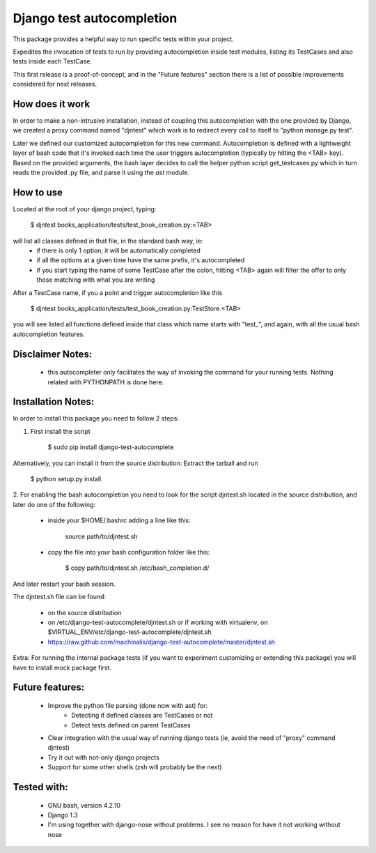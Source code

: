 Django test autocompletion
==========================

This package provides a helpful way to run specific tests within your project.

Expedites the invocation of tests to run by providing autocompletion inside
test modules, listing its TestCases and also tests inside each TestCase.

This first release is a proof-of-concept, and in the "Future features" section
there is a list of possible improvements considered for next releases.


How does it work
----------------

In order to make a non-intrusive installation, instead of coupling this
autocompletion with the one provided by Django, we created a proxy command
named "djntest" which work is to redirect every call to itself to
"python manage.py test".

Later we defined our customized autocompletion for this new command.
Autocompletion is defined with a lightweight layer of bash code that it's
invoked each time the user triggers autocompletion (typically by hitting the
<TAB> key). Based on the provided arguments, the bash layer decides to call the
helper python script get_testcases.py which in turn reads the provided .py
file, and parse it using the *ast* module.


How to use
----------

Located at the root of your django project, typing:

    $ djntest books_application/tests/test_book_creation.py:<TAB>

will list all classes defined in that file, in the standard bash way, ie:
 * if there is only 1 option, it will be automatically completed
 * if all the options at a given time have the same prefix, it's autocompleted
 * if you start typing the name of some TestCase after the colon, hitting <TAB>
   again will filter the offer to only those matching with what you are writing

After a TestCase name, if you a point and trigger autocompletion like this

    $ djntest books_application/tests/test_book_creation.py:TestStore.<TAB>

you will see listed all functions defined inside that class which name starts
with "test\_", and again, with all the usual bash autocompletion features.


Disclaimer Notes:
-----------------

 * this autocompleter only facilitates the way of invoking the command for
   your running tests. Nothing related with PYTHONPATH is done here.


Installation Notes:
-------------------

In order to install this package you need to follow 2 steps:

1. First install the script

    $ sudo pip install django-test-autocomplete

Alternatively, you can install it from the source distribution:
Extract the tarball and run

    $ python setup.py install

2. For enabling the bash autocompletion you need to look for the
script djntest.sh located in the source distribution, and later
do one of the following:

 * inside your $HOME/.bashrc adding a line like this:

    source path/to/djntest.sh

 * copy the file into your bash configuration folder like this:

    $ copy path/to/djntest.sh /etc/bash_completion.d/

And later restart your bash session.

The djntest.sh file can be found:

 * on the source distribution

 * on /etc/django-test-autocomplete/djntest.sh or if working with virtualenv, on
   $VIRTUAL_ENV/etc/django-test-autocomplete/djntest.sh

 * https://raw.github.com/machinalis/django-test-autocomplete/master/djntest.sh

Extra:
For running the internal package tests (if you want to experiment customizing
or extending this package) you will have to install mock package first.


Future features:
----------------

 * Improve the python file parsing (done now with ast) for:
    - Detecting if defined classes are TestCases or not
    - Detect tests defined on parent TestCases
 * Clear integration with the usual way of running django tests (ie, avoid the need of
   "proxy" command djntest)
 * Try it out with not-only django projects
 * Support for some other shells (zsh will probably be the next)


Tested with:
------------
 * GNU bash, version 4.2.10
 * Django 1.3
 * I'm using together with django-nose without problems. I see no reason for
   have it not working without nose

